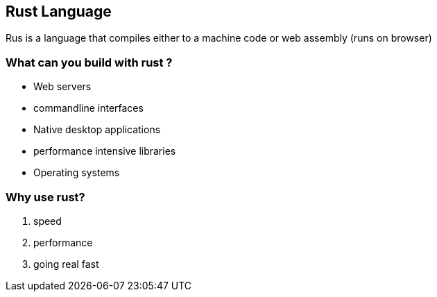 == Rust Language
Rus is a language that compiles either to a machine code or web assembly (runs on browser)

=== What can you build with rust ?
 - Web servers
 - commandline interfaces 
 - Native desktop applications
 - performance intensive libraries 
 - Operating systems 

=== Why use rust?
1. speed 
2. performance 
3. going real fast 

